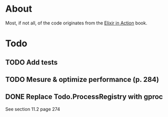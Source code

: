 * About
Most, if not all, of the code originates from the [[http://www.manning.com/juric][Elixir in Action]] book.
* Todo
** TODO Add tests
** TODO Mesure & optimize performance (p. 284)
** DONE Replace Todo.ProcessRegistry with gproc
CLOSED: [2015-09-11 Fri 00:44]
See section 11.2 page 274
